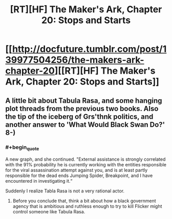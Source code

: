 #+TITLE: [RT][HF] The Maker's Ark, Chapter 20: Stops and Starts

* [[http://docfuture.tumblr.com/post/139977504256/the-makers-ark-chapter-20][[RT][HF] The Maker's Ark, Chapter 20: Stops and Starts]]
:PROPERTIES:
:Author: DocFuture
:Score: 5
:DateUnix: 1456422629.0
:END:

** A little bit about Tabula Rasa, and some hanging plot threads from the previous two books. Also the tip of the iceberg of Grs'thnk politics, and another answer to 'What Would Black Swan Do?' 8-)
:PROPERTIES:
:Author: DocFuture
:Score: 2
:DateUnix: 1456422700.0
:END:

*** #+begin_quote
  A new graph, and she continued. "External assistance is strongly correlated with the 91% probability he is currently working with the entities responsible for the viral assassination attempt against you, and is at least partly responsible for the dead ends Jumping Spider, Breakpoint, and I have encountered in investigating it.“
#+end_quote

Suddenly I realize Tabla Rasa is not a very rational actor.
:PROPERTIES:
:Author: Empiricist_or_not
:Score: 1
:DateUnix: 1456445912.0
:END:

**** Before you conclude that, think a bit about how a black government agency that is ambitious and ruthless enough to try to kill Flicker might control someone like Tabula Rasa.
:PROPERTIES:
:Author: DocFuture
:Score: 2
:DateUnix: 1456451507.0
:END:
